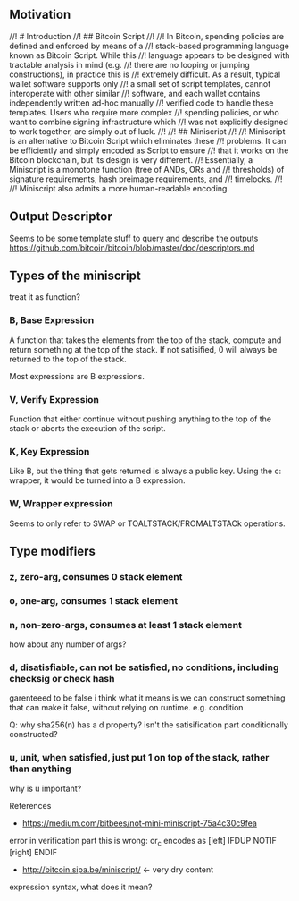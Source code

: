 ** Motivation
//! # Introduction
//! ## Bitcoin Script
//!
//! In Bitcoin, spending policies are defined and enforced by means of a
//! stack-based programming language known as Bitcoin Script. While this
//! language appears to be designed with tractable analysis in mind (e.g.
//! there are no looping or jumping constructions), in practice this is
//! extremely difficult. As a result, typical wallet software supports only
//! a small set of script templates, cannot interoperate with other similar
//! software, and each wallet contains independently written ad-hoc manually
//! verified code to handle these templates. Users who require more complex
//! spending policies, or who want to combine signing infrastructure which
//! was not explicitly designed to work together, are simply out of luck.
//!
//! ## Miniscript
//!
//! Miniscript is an alternative to Bitcoin Script which eliminates these
//! problems. It can be efficiently and simply encoded as Script to ensure
//! that it works on the Bitcoin blockchain, but its design is very different.
//! Essentially, a Miniscript is a monotone function (tree of ANDs, ORs and
//! thresholds) of signature requirements, hash preimage requirements, and
//! timelocks.
//!
//! Miniscript also admits a more human-readable encoding.

** Output Descriptor
Seems to be some template stuff to query and describe the outputs
https://github.com/bitcoin/bitcoin/blob/master/doc/descriptors.md

** Types of the miniscript

treat it as function?

*** B, Base Expression

A function that takes the elements from the top of the stack, compute
and return something at the top of the stack. If not satisified, 0
will always be returned to the top of the stack.

Most expressions are B expressions.

*** V, Verify Expression 

Function that either continue without pushing anything to the top of
the stack or aborts the execution of the script.

*** K, Key Expression

Like B, but the thing that gets returned is always a public key. Using
the c: wrapper, it would be turned into a B expression.

*** W, Wrapper expression

Seems to only refer to SWAP or TOALTSTACK/FROMALTSTACk operations.

** Type modifiers

*** z, zero-arg, consumes 0 stack element
*** o, one-arg, consumes 1 stack element
*** n, non-zero-args, consumes at least 1 stack element
how about any number of args?
*** d, disatisfiable, can not be satisfied, no conditions, including checksig or check hash
garenteeed to be false
i think what it means is we can construct something that can make it
false, without relying on runtime. e.g. condition

Q: why sha256(n) has a d property? isn't the satisification part
conditionally constructed?

*** u, unit, when satisfied, just put 1 on top of the stack, rather than anything
why is u important?


References
- https://medium.com/bitbees/not-mini-miniscript-75a4c30c9fea
error in verification part
this is wrong: or_c encodes as [left] IFDUP NOTIF [right] ENDIF
- http://bitcoin.sipa.be/miniscript/  <- very dry content


expression syntax, what does it mean?